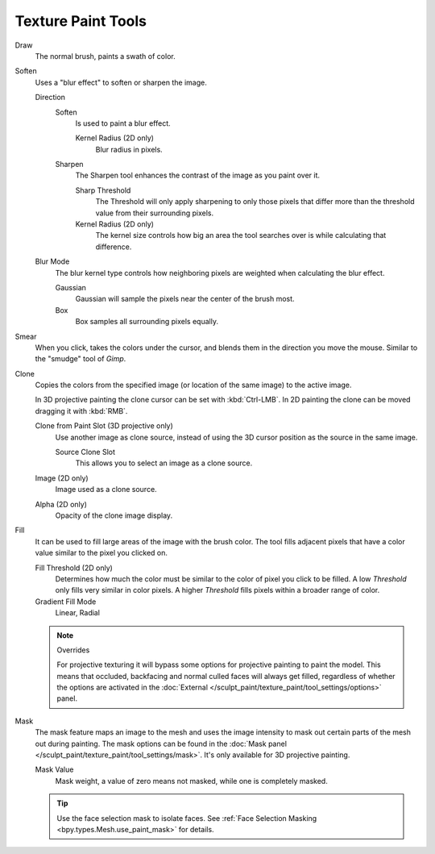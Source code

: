 
*******************
Texture Paint Tools
*******************

Draw
   The normal brush, paints a swath of color.

Soften
   Uses a "blur effect" to soften or sharpen the image.

   Direction
      Soften
         Is used to paint a blur effect.

         Kernel Radius (2D only)
            Blur radius in pixels.
      Sharpen
         The Sharpen tool enhances the contrast of the image as you paint over it.

         Sharp Threshold
            The Threshold will only apply sharpening to only those pixels that
            differ more than the threshold value from their surrounding pixels.
         Kernel Radius (2D only)
            The kernel size controls how big an area the tool searches over is while calculating that difference.
   Blur Mode
      The blur kernel type controls how neighboring pixels are weighted when calculating the blur effect.

      Gaussian
         Gaussian will sample the pixels near the center of the brush most.
      Box
         Box samples all surrounding pixels equally.

Smear
   When you click, takes the colors under the cursor, and blends them in the direction you move the mouse.
   Similar to the "smudge" tool of *Gimp*.

Clone
   Copies the colors from the specified image (or location of the same image) to the active image.

   In 3D projective painting the clone cursor can be set with :kbd:`Ctrl-LMB`.
   In 2D painting the clone can be moved dragging it with :kbd:`RMB`.

   Clone from Paint Slot (3D projective only)
      Use another image as clone source, instead of using the 3D cursor position as the source in the same image.

      Source Clone Slot
         This allows you to select an image as a clone source.

   Image (2D only)
      Image used as a clone source.
   Alpha (2D only)
      Opacity of the clone image display.

Fill
   It can be used to fill large areas of the image with the brush color.
   The tool fills adjacent pixels that have a color value similar to the pixel you clicked on.

   Fill Threshold (2D only)
      Determines how much the color must be similar to the color of pixel you click to be filled.
      A low *Threshold* only fills very similar in color pixels.
      A higher *Threshold* fills pixels within a broader range of color.

   Gradient Fill Mode
      Linear, Radial

   .. note:: Overrides

      For projective texturing it will bypass some options for projective painting to paint the model.
      This means that occluded, backfacing and normal culled faces will always get filled,
      regardless of whether the options are activated
      in the :doc:`External </sculpt_paint/texture_paint/tool_settings/options>` panel.

Mask
   The mask feature maps an image to the mesh and uses the image intensity to
   mask out certain parts of the mesh out during painting.
   The mask options can be found in the :doc:`Mask panel </sculpt_paint/texture_paint/tool_settings/mask>`.
   It's only available for 3D projective painting.

   Mask Value
      Mask weight, a value of zero means not masked, while one is completely masked.

   .. tip::

      Use the face selection mask to isolate faces.
      See :ref:`Face Selection Masking <bpy.types.Mesh.use_paint_mask>` for details.
